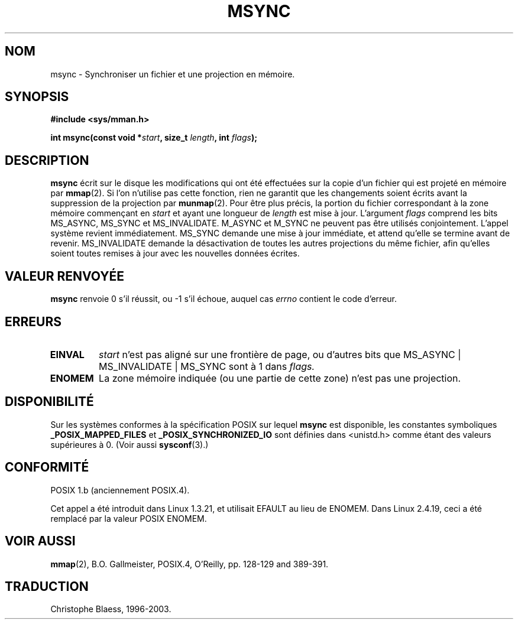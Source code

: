 .\" Hey Emacs! This file is -*- nroff -*- source.
.\"
.\" Copyright (C) 1996 Andries Brouwer (aeb@cwi.nl)
.\"
.\" Permission is granted to make and distribute verbatim copies of this
.\" manual provided the copyright notice and this permission notice are
.\" preserved on all copies.
.\"
.\" Permission is granted to copy and distribute modified versions of this
.\" manual under the conditions for verbatim copying, provided that the
.\" entire resulting derived work is distributed under the terms of a
.\" permission notice identical to this one
.\"
.\" Since the Linux kernel and libraries are constantly changing, this
.\" manual page may be incorrect or out-of-date.  The author(s) assume no
.\" responsibility for errors or omissions, or for damages resulting from
.\" the use of the information contained herein.  The author(s) may not
.\" have taken the same level of care in the production of this manual,
.\" which is licensed free of charge, as they might when working
.\" professionally.
.\"
.\" Formatted or processed versions of this manual, if unaccompanied by
.\" the source, must acknowledge the copyright and authors of this work.
.\"
.\" Traduction 14/10/1996 par Christophe Blaess (ccb@club-internet.fr)
.\" Màj 08/04/1997
.\" Màj 18/07/2003 LDP-1.56
.\" Màj 19/05/2005 LDP-1.59
.\" Màj 27/06/2005 LDP-1.60
.\"
.TH MSYNC 2 "21 août 2003" "Linux 2.4" "Manuel du programmeur Linux"
.SH NOM
msync \- Synchroniser un fichier et une projection en mémoire.
.SH SYNOPSIS
.B #include <sys/mman.h>
.sp
.BI "int msync(const void *" start ", size_t " length ", int " flags );
.SH DESCRIPTION
.B msync
écrit sur le disque les modifications qui ont été effectuées sur
la copie d'un fichier qui est projeté en mémoire par
.BR mmap (2).
Si l'on n'utilise pas cette fonction, rien ne garantit que les
changements soient écrits avant la suppression de la projection par
.BR munmap (2).
Pour être plus précis, la portion du fichier correspondant à
la zone mémoire commençant en
.I start
et ayant une longueur de
.I length
est mise à jour.
L'argument
.I flags
comprend les bits MS_ASYNC, MS_SYNC et MS_INVALIDATE.
M_ASYNC et M_SYNC ne peuvent pas être utilisés conjointement.
L'appel système revient immédiatement.
MS_SYNC demande une mise à jour immédiate, et attend qu'elle
se termine avant de revenir.
MS_INVALIDATE demande la désactivation de toutes les autres
projections du même fichier, afin qu'elles soient toutes remises
à jour avec les nouvelles données écrites.
.SH "VALEUR RENVOYÉE"
.B msync
renvoie 0 s'il réussit, ou \-1 s'il échoue, auquel cas
.I errno
contient le code d'erreur.
.SH ERREURS
.TP
.BR EINVAL
.I start
n'est pas aligné sur une frontière de page, ou d'autres
bits que MS_ASYNC | MS_INVALIDATE | MS_SYNC sont à 1
dans
.IR flags.
.TP
.B ENOMEM
La zone mémoire indiquée (ou une partie de cette zone) n'est
pas une projection.
.SH "DISPONIBILITÉ"
Sur les systèmes conformes à la spécification POSIX sur lequel
.B msync
est disponible, les constantes symboliques
.B _POSIX_MAPPED_FILES
et
.B _POSIX_SYNCHRONIZED_IO
sont définies dans <unistd.h> comme étant des valeurs supérieures à 0.
(Voir aussi
.BR sysconf (3).)
.\" POSIX 1003.1-2001: It shall be defined to -1 or 0 or 200112L.
.\" -1: unavailable, 0: ask using sysconf().
.\" glibc defines them to 1.
.SH "CONFORMITÉ"
POSIX 1.b (anciennement POSIX.4).

Cet appel a été introduit dans Linux 1.3.21, et utilisait EFAULT au lieu de
ENOMEM. Dans Linux 2.4.19, ceci a été remplacé par la valeur POSIX ENOMEM.
.SH "VOIR AUSSI"
.BR mmap (2),
B.O. Gallmeister, POSIX.4, O'Reilly, pp. 128-129 and 389-391.

.SH TRADUCTION
Christophe Blaess, 1996-2003.
